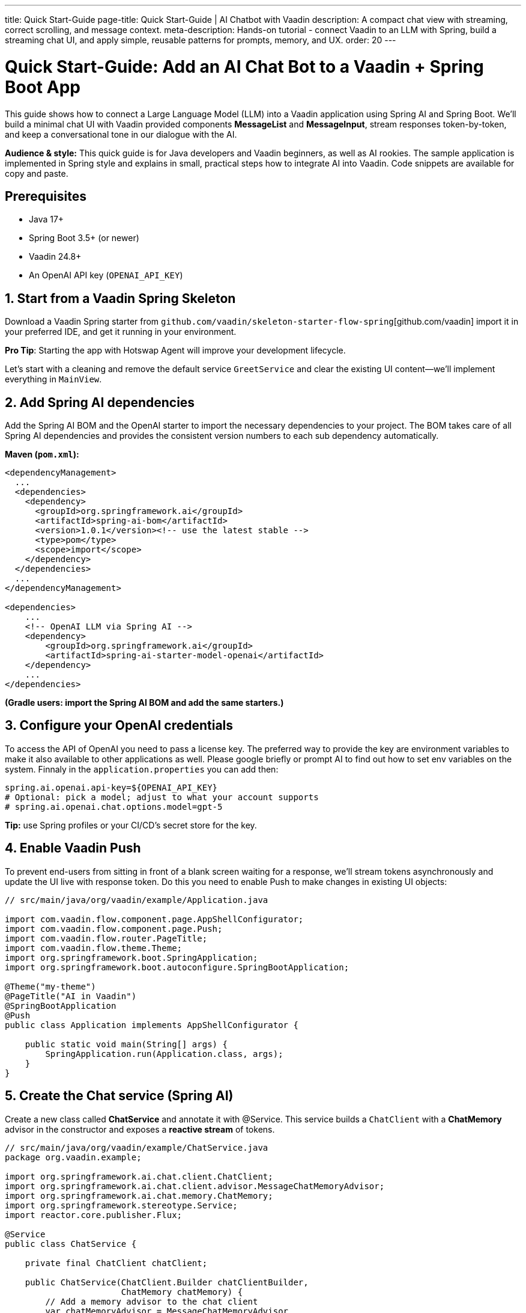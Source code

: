 ---
title: Quick Start-Guide
page-title: Quick Start-Guide | AI Chatbot with Vaadin
description: A compact chat view with streaming, correct scrolling, and message context.
meta-description: Hands-on tutorial - connect Vaadin to an LLM with Spring, build a streaming chat UI, and apply simple, reusable patterns for prompts, memory, and UX.
order: 20
---

= Quick Start-Guide: Add an AI Chat Bot to a Vaadin + Spring Boot App

This guide shows how to connect a Large Language Model (LLM) into a Vaadin application using Spring AI and Spring Boot. We’ll build a minimal chat UI with Vaadin provided components **MessageList** and **MessageInput**, stream responses token-by-token, and keep a conversational tone in our dialogue with the AI.

**Audience & style:** This quick guide is for Java developers and Vaadin beginners, as well as AI rookies. The sample application is implemented in Spring style and explains in small, practical steps how to integrate AI into Vaadin. Code snippets are available for copy and paste.

== Prerequisites
* Java 17+
* Spring Boot 3.5+ (or newer)
* Vaadin 24.8+
* An OpenAI API key (`OPENAI_API_KEY`)

== 1. Start from a Vaadin Spring Skeleton

Download a Vaadin Spring starter from `github.com/vaadin/skeleton-starter-flow-spring`[github.com/vaadin] import it in your preferred IDE, and get it running in your environment.

**Pro Tip**: Starting the app with Hotswap Agent will improve your development lifecycle.

Let's start with a cleaning and remove the default service `GreetService` and clear the existing UI content—we’ll implement everything in `MainView`.

== 2. Add Spring AI dependencies

Add the Spring AI BOM and the OpenAI starter to import the necessary dependencies to your project. The BOM takes care of all Spring AI dependencies and provides the consistent version numbers to each sub dependency automatically.

**Maven (`pom.xml`):**

[source,xml]
----
<dependencyManagement>
  ...
  <dependencies>
    <dependency>
      <groupId>org.springframework.ai</groupId>
      <artifactId>spring-ai-bom</artifactId>
      <version>1.0.1</version><!-- use the latest stable -->
      <type>pom</type>
      <scope>import</scope>
    </dependency>
  </dependencies>
  ...
</dependencyManagement>

<dependencies>
    ...
    <!-- OpenAI LLM via Spring AI -->
    <dependency>
        <groupId>org.springframework.ai</groupId>
        <artifactId>spring-ai-starter-model-openai</artifactId>
    </dependency>
    ...
</dependencies>
----

*(Gradle users: import the Spring AI BOM and add the same starters.)*

== 3. Configure your OpenAI credentials

To access the API of OpenAI you need to pass a license key. The preferred way to provide the key are environment variables to make it also available to other applications as well. Please google briefly or prompt AI to find out how to set env variables on the system. Finnaly in the `application.properties` you can add then:

[source,properties]
----
spring.ai.openai.api-key=${OPENAI_API_KEY}
# Optional: pick a model; adjust to what your account supports
# spring.ai.openai.chat.options.model=gpt-5
----

**Tip:** use Spring profiles or your CI/CD’s secret store for the key.

== 4. Enable Vaadin Push

To prevent end-users from sitting in front of a blank screen waiting for a response, we’ll stream tokens asynchronously and update the UI live with response token. Do this you need to enable Push to make changes in existing UI objects:

[source,java]
----
// src/main/java/org/vaadin/example/Application.java

import com.vaadin.flow.component.page.AppShellConfigurator;
import com.vaadin.flow.component.page.Push;
import com.vaadin.flow.router.PageTitle;
import com.vaadin.flow.theme.Theme;
import org.springframework.boot.SpringApplication;
import org.springframework.boot.autoconfigure.SpringBootApplication;

@Theme("my-theme")
@PageTitle("AI in Vaadin")
@SpringBootApplication
@Push
public class Application implements AppShellConfigurator {

    public static void main(String[] args) {
        SpringApplication.run(Application.class, args);
    }
}
----

== 5. Create the Chat service (Spring AI)

Create a new class called **ChatService** and annotate it with @Service. This service builds a `ChatClient` with a **ChatMemory** advisor in the constructor and exposes a **reactive stream** of tokens.

[source,java]
----
// src/main/java/org/vaadin/example/ChatService.java
package org.vaadin.example;

import org.springframework.ai.chat.client.ChatClient;
import org.springframework.ai.chat.client.advisor.MessageChatMemoryAdvisor;
import org.springframework.ai.chat.memory.ChatMemory;
import org.springframework.stereotype.Service;
import reactor.core.publisher.Flux;

@Service
public class ChatService {

    private final ChatClient chatClient;

    public ChatService(ChatClient.Builder chatClientBuilder,
                       ChatMemory chatMemory) {
        // Add a memory advisor to the chat client
        var chatMemoryAdvisor = MessageChatMemoryAdvisor
                .builder(chatMemory)
                .build();

        // Build the chat client
        chatClient = chatClientBuilder
                .defaultAdvisors(chatMemoryAdvisor)
                .build();
    }

    public Flux<String> chatStream(String userInput, String chatId) {
        return chatClient.prompt()
                .advisors(advisorSpec ->
                    advisorSpec.param(ChatMemory.CONVERSATION_ID, chatId)
                )
                .user(userInput)
                .stream()
                .content();
    }
}

----

Why a chat memory? **ChatMemory** keeps context of the conversations so users don’t have to repeat themselves. The chat-id keeps the context for a specific chat and doesn't share it with other chats and users.

== 6. Build the Chat UI with Vaadin

Use `MessageList` to render the conversation as Markdown and `MessageInput` to handle the user prompts. Wrap the list in a `Scroller` so long chats don’t grow the layout beyond the browser window.

[source,java]
----
// src/main/java/org/vaadin/example/MainView.java
package com.example.application.views.chatbot;

import com.example.application.services.ChatService;
import com.vaadin.flow.component.Composite;
import com.vaadin.flow.component.messages.MessageInput;
import com.vaadin.flow.component.messages.MessageList;
import com.vaadin.flow.component.messages.MessageListItem;
import com.vaadin.flow.component.orderedlayout.Scroller;
import com.vaadin.flow.component.orderedlayout.VerticalLayout;
import com.vaadin.flow.router.Menu;
import com.vaadin.flow.router.PageTitle;
import com.vaadin.flow.router.Route;
import com.vaadin.flow.router.RouteAlias;
import org.vaadin.lineawesome.LineAwesomeIconUrl;

import java.time.Instant;
import java.util.UUID;

@PageTitle("Chat Bot")
@Route("")
@RouteAlias("chat-bot")
@Menu(order = 0, icon = LineAwesomeIconUrl.ROBOT_SOLID)
public class ChatBotView extends Composite<VerticalLayout> {

    private final ChatService chatService;
    private final MessageList messageList;
    private final String chatId = UUID.randomUUID().toString();

    public ChatBotView(ChatService chatService) {
        this.chatService = chatService;

        //Create a scrolling MessageList
        messageList = new MessageList();
        var scroller = new Scroller(messageList);
        scroller.setHeightFull();
        getContent().addAndExpand(scroller);

        //create a MessageInput and set a submit-listener
        var messageInput = new MessageInput();
        messageInput.addSubmitListener(this::onSubmit);
        messageInput.setWidthFull();

        getContent().add(messageInput);
    }

    private void onSubmit(MessageInput.SubmitEvent submitEvent) {
        //create and handle a prompt message
        var promptMessage = new MessageListItem(submitEvent.getValue(), Instant.now(), "User");
        promptMessage.setUserColorIndex(0);
        messageList.addItem(promptMessage);

        //create and handle the response message
        var responseMessage = new MessageListItem("", Instant.now(), "Bot");
        responseMessage.setUserColorIndex(1);
        messageList.addItem(responseMessage);

        //append a response message to the existing UI
        var userPrompt = submitEvent.getValue();
        var uiOptional = submitEvent.getSource().getUI();
        var ui = uiOptional.orElse(null); //implementation via ifPresent also possible

        if (ui != null) {
            chatService.chatStream(userPrompt, chatId)
                    .subscribe(token ->
                            ui.access(() ->
                                    responseMessage.appendText(token)));
        }
    }
}

----

**Key UI patterns used here:**

* **Dialog character:** display prompts and responses separately so the difference remains visible.
* **Streaming output:** show tokens as they arrive for perceived performance.
* **Markdown rendering:** richer answers (lists, code blocks, emojis).
* **Sticky scroll:** keep the latest answer in view.

== 7. Run & iterate

Start the app (DevTools / HotswapAgent recommended for hot reload), open the browser, and try your first prompts.

== What you built

* A production-ready **chat bot** using Vaadin components
* **Token-by-token streaming** with Vaadin Push
* **Conversation memory** via Spring AI advisors

== Next possible steps

* Add a **system prompt** field to steer the assistant (e.g., tone, persona).
* Add **clear chat** and **export** actions.
* Add **feedback** to evaluate responses
* Support **attachments** and **tool calls** (retrieval, functions).
* Log prompts/responses for observability.

== Troubleshooting

* **No streaming updates?** Ensure `@Push` is present and check reverse proxy/WebSocket settings.
* **401 Exception from OpenAI?** Verify `OPENAI_API_KEY` and environment injection in your run configuration.

== Complete file list (recap)

* `src/main/java/org/vaadin/example/Application.java` — Spring Boot + `@Push`
* `src/main/java/org/vaadin/example/ChatService.java` — Spring AI client + memory
* `src/main/java/org/vaadin/example/MainView.java` — Vaadin chat UI
* `src/main/resources/application.properties` — OpenAI config
* `pom.xml` — Vaadin + Spring AI deps

That’s it—your Vaadin app now speaks AI. 🚀
